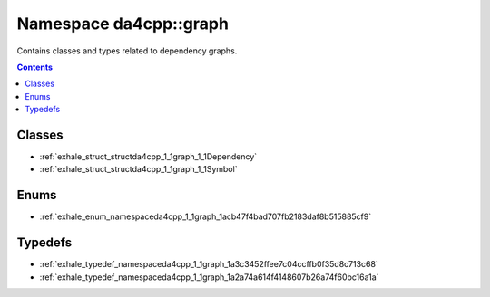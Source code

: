 
.. _namespace_da4cpp__graph:

Namespace da4cpp::graph
=======================


Contains classes and types related to dependency graphs. 




.. contents:: Contents
   :local:
   :backlinks: none





Classes
-------


- :ref:`exhale_struct_structda4cpp_1_1graph_1_1Dependency`

- :ref:`exhale_struct_structda4cpp_1_1graph_1_1Symbol`


Enums
-----


- :ref:`exhale_enum_namespaceda4cpp_1_1graph_1acb47f4bad707fb2183daf8b515885cf9`


Typedefs
--------


- :ref:`exhale_typedef_namespaceda4cpp_1_1graph_1a3c3452ffee7c04ccffb0f35d8c713c68`

- :ref:`exhale_typedef_namespaceda4cpp_1_1graph_1a2a74a614f4148607b26a74f60bc16a1a`
